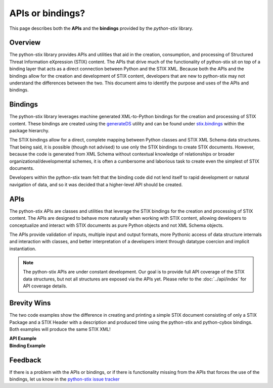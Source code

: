 APIs or bindings?
=================

This page describes both the **APIs** and the **bindings** provided by the *python-stix* library.

Overview
--------

The python-stix library provides APIs and utilities that aid in the creation, consumption, and processing of Structured Threat Information eXpression (STIX) content. The APIs that drive much of the functionality of python-stix sit on top of a binding layer that acts as a direct connection between Python and the STIX XML. Because both the APIs and the bindings allow for the creation and development of STIX content, developers that are new to python-stix may not understand the differences between the two. This document aims to identify the purpose and uses of the APIs and bindings.

Bindings
--------

The python-stix library leverages machine generated XML-to-Python bindings for the creation and processing of STIX content. These bindings are created using the `generateDS`_ utility and can be found under `stix.bindings`_ within the package hierarchy.

The STIX bindings allow for a direct, complete mapping between Python classes and STIX XML Schema data structures. That being said, it is possible (though not advised) to use only the STIX bindings to create STIX documents. However, because the code is generated from XML Schema without contextual knowledge of relationships or broader organizational/developmental schemes, it is often a cumbersome and laborious task to create even the simplest of STIX documents.

Developers within the python-stix team felt that the binding code did not lend itself to rapid development or natural navigation of data, and so it was decided that a higher-level API should be created.

.. _generateDS: http://www.rexx.com/~dkuhlman/generateDS.html
.. _stix.bindings: https://github.com/STIXProject/python-stix/tree/master/stix/bindings

APIs
----

The python-stix APIs are classes and utilities that leverage the STIX bindings for the creation and processing of STIX content. The APIs are designed to behave more naturally when working with STIX content, allowing developers to conceptualize and interact with STIX documents as pure Python objects and not XML Schema objects.

The APIs provide validation of inputs, multiple input and output formats, more Pythonic access of data structure internals and interaction with classes, and better interpretation of a developers intent through datatype coercion and implicit instantiation.

.. note::

	The python-stix APIs are under constant development. Our goal is to provide full API coverage of the STIX data structures, but not all structures are exposed via the APIs yet. Please refer to the :doc:`../api/index` for API coverage details.
	
Brevity Wins
------------

The two code examples show the difference in creating and printing a simple STIX document consisting of only a STIX Package and a STIX Header with a description and produced time using the python-stix and python-cybox bindings. Both examples will produce the same STIX XML!

.. container:: side-by-side

	.. container:: 

		**API Example**

		.. include:: api_snippet.rst

	.. container:: 

		**Binding Example**

		.. include:: binding_snippet.rst

Feedback
--------

If there is a problem with the APIs or bindings, or if there is functionality missing from the APIs that forces the use of the bindings, let us know in the `python-stix issue tracker`_

.. _python-stix issue tracker: https://github.com/STIXProject/python-stix/issues
